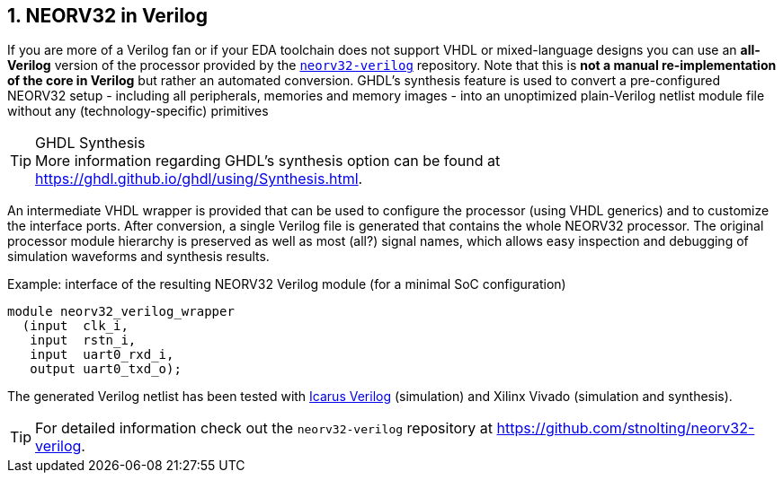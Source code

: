 <<<
:sectnums:
== NEORV32 in Verilog

If you are more of a Verilog fan or if your EDA toolchain does not support VHDL or mixed-language designs
you can use an **all-Verilog** version of the processor provided by the https://github.com/stnolting/neorv32-verilog[`neorv32-verilog`] repository.
Note that this is **not a manual re-implementation of the core in Verilog** but rather an automated conversion.
GHDL's synthesis feature is used to convert a pre-configured NEORV32 setup - including all peripherals, memories
and memory images - into an unoptimized plain-Verilog netlist module file without any (technology-specific) primitives

.GHDL Synthesis
[TIP]
More information regarding GHDL's synthesis option can be found at https://ghdl.github.io/ghdl/using/Synthesis.html.

An intermediate VHDL wrapper is provided that can be used to configure the processor (using VHDL generics) and to customize
the interface ports. After conversion, a single Verilog file is generated that contains the whole NEORV32 processor.
The original processor module hierarchy is preserved as well as most (all?) signal names, which allows easy inspection and debugging
of simulation waveforms and synthesis results.

.Example: interface of the resulting NEORV32 Verilog module (for a minimal SoC configuration)
[source,verilog]
----
module neorv32_verilog_wrapper
  (input  clk_i,
   input  rstn_i,
   input  uart0_rxd_i,
   output uart0_txd_o);
----

The generated Verilog netlist has been tested with
https://github.com/steveicarus/iverilog[Icarus Verilog]
(simulation) and Xilinx Vivado (simulation and synthesis).

[TIP]
For detailed information check out the `neorv32-verilog` repository at https://github.com/stnolting/neorv32-verilog.
